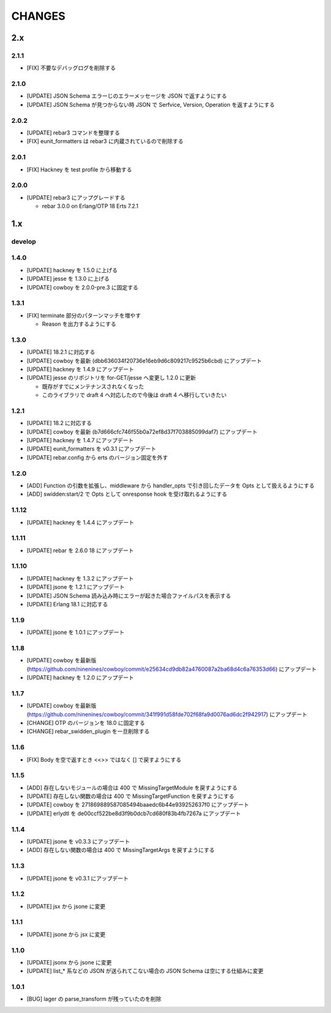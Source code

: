 #################
CHANGES
#################

2.x
===

2.1.1
-----

- [FIX] 不要なデバッグログを削除する

2.1.0
-----

- [UPDATE] JSON Schema エラーじのエラーメッセージを JSON で返すようにする
- [UPDATE] JSON Schema が見つからない時 JSON で Serfvice, Version, Operation を返すようにする

2.0.2
-----

- [UPDATE] rebar3 コマンドを整理する
- [FIX] eunit_formatters は rebar3 に内蔵されているので削除する

2.0.1
-----

- [FIX] Hackney を test profile から移動する

2.0.0
-----

- [UPDATE] rebar3 にアップグレードする

  - rebar 3.0.0 on Erlang/OTP 18 Erts 7.2.1

1.x
===

develop
-------

1.4.0
-----

- [UPDATE] hackney を 1.5.0 に上げる
- [UPDATE] jesse を 1.3.0 に上げる
- [UPDATE] cowboy を 2.0.0-pre.3 に固定する

1.3.1
-----

- [FIX] terminate 部分のパターンマッチを増やす

  - Reason を出力するようにする

1.3.0
-----

- [UPDATE] 18.2.1 に対応する
- [UPDATE] cowboy を最新 (dbb636034f20736e16eb9d6c809217c9525b6cbd) にアップデート
- [UPDATE] hackney を 1.4.9 にアップデート
- [UPDATE] jesse のリポジトリを for-GET/jesse へ変更し 1.2.0 に更新

  - 既存がすでにメンテナンスされなくなった
  - このライブラリで draft 4 へ対応したので今後は draft 4 へ移行していきたい

1.2.1
-----

- [UPDATE] 18.2 に対応する
- [UPDATE] cowboy を最新 (b7d666cfc746f55b0a72ef8d37f703885099daf7) にアップデート
- [UPDATE] hackney を 1.4.7 にアップデート
- [UPDATE] eunit_formatters を v0.3.1 にアップデート
- [UPDATE] rebar.config から erts のバージョン固定を外す

1.2.0
-----

- [ADD] Function の引数を拡張し、middleware から handler_opts で引き回したデータを Opts として扱えるようにする
- [ADD] swidden:start/2 で Opts として onresponse hook を受け取れるようにする


1.1.12
------

- [UPDATE] hackney を 1.4.4 にアップデート


1.1.11
------

- [UPDATE] rebar を 2.6.0 18 にアップデート

1.1.10
------

- [UPDATE] hackney を 1.3.2 にアップデート
- [UPDATE] jsone を 1.2.1 にアップデート
- [UPDATE] JSON Schema 読み込み時にエラーが起きた場合ファイルパスを表示する
- [UPDATE] Erlang 18.1 に対応する

1.1.9
-----

- [UPDATE] jsone を 1.0.1 にアップデート

1.1.8
-----

- [UPDATE] cowboy を最新版(https://github.com/ninenines/cowboy/commit/e25634cd9db82a4760087a2ba68d4c6a76353d66) にアップデート
- [UPDATE] hackney を 1.2.0 にアップデート

1.1.7
-----

- [UPDATE] cowboy を最新版(https://github.com/ninenines/cowboy/commit/341f991d58fde702f68fa9d0076ad6dc2f942917) にアップデート
- [CHANGE] OTP のバージョンを 18.0 に固定する
- [CHANGE] rebar_swidden_plugin を一旦削除する

1.1.6
-----

- [FIX] Body を空で返すとき <<>> ではなく [] で戻すようにする

1.1.5
-----

- [ADD] 存在しないモジュールの場合は 400 で MissingTargetModule を戻すようにする
- [UPDATE] 存在しない関数の場合は 400 で MissingTargetFunction を戻すようにする
- [UPDATE] cowboy を 271869889587085494baaedc6b44e939252637f0 にアップデート
- [UPDATE] erlydtl を de00ccf522be8d3f9b0dcb7cd680f83b4fb7267a にアップデート

1.1.4
-----

- [UPDATE] jsone を v0.3.3 にアップデート
- [ADD] 存在しない関数の場合は 400 で MissingTargetArgs を戻すようにする

1.1.3
-----

- [UPDATE] jsone を v0.3.1 にアップデート

1.1.2
-----

- [UPDATE] jsx から jsone に変更

1.1.1
-----

- [UPDATE] jsone から jsx に変更

1.1.0
-----

- [UPDATE] jsonx から jsone に変更
- [UPDATE] list_* 系などの JSON が送られてこない場合の JSON Schema は空にする仕組みに変更

1.0.1
-----

- [BUG] lager の parse_transform が残っていたのを削除
